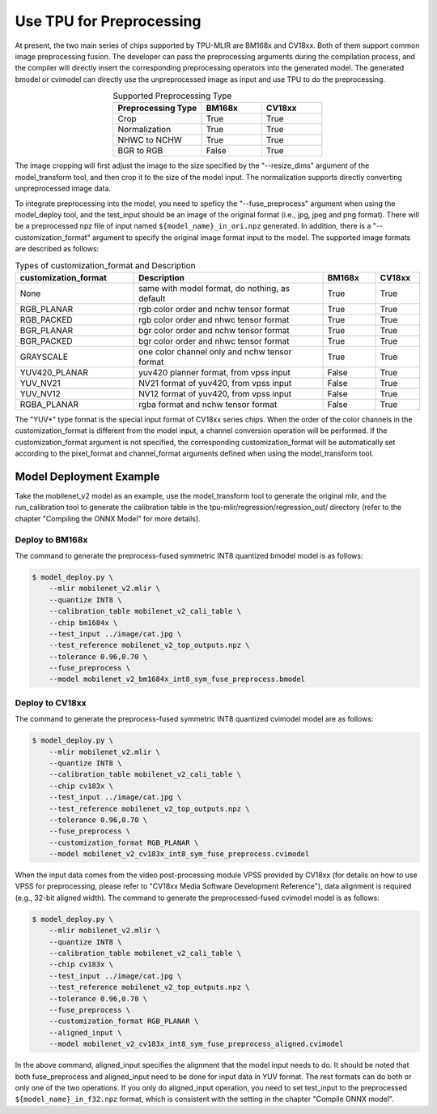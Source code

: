 Use TPU for Preprocessing
==========================
At present, the two main series of chips supported by TPU-MLIR are BM168x and CV18xx. Both of them support common image preprocessing fusion. The developer can pass the preprocessing arguments during the compilation process, and the compiler will directly insert the corresponding preprocessing operators into the generated model. The generated bmodel or cvimodel can directly use the unpreprocessed image as input and use TPU to do the preprocessing.

.. list-table:: Supported Preprocessing Type
   :align: center
   :widths: 22 15 15
   :header-rows: 1

   * - Preprocessing Type
     - BM168x
     - CV18xx
   * - Crop
     - True
     - True
   * - Normalization
     - True
     - True
   * - NHWC to NCHW
     - True
     - True
   * - BGR to RGB
     - False
     - True

The image cropping will first adjust the image to the size specified by the "--resize_dims" argument of the model_transform tool, and then crop it to the size of the model input. The normalization supports directly converting unpreprocessed image data.

To integrate preprocessing into the model, you need to speficy the "--fuse_preprocess" argument when using the model_deploy tool, and the test_input should be an image of the original format (i.e., jpg, jpeg and png format). There will be a preprocessed npz file of input named ``${model_name}_in_ori.npz`` generated. In addition, there is a "--customization_format" argument to specify the original image format input to the model. The supported image formats are described as follows:

.. list-table:: Types of customization_format and Description
   :widths: 27 43 12 10
   :header-rows: 1

   * - customization_format
     - Description
     - BM168x
     - CV18xx
   * - None
     - same with model format, do nothing, as default
     - True
     - True
   * - RGB_PLANAR
     - rgb color order and nchw tensor format
     - True
     - True
   * - RGB_PACKED
     - rgb color order and nhwc tensor format
     - True
     - True
   * - BGR_PLANAR
     - bgr color order and nchw tensor format
     - True
     - True
   * - BGR_PACKED
     - bgr color order and nhwc tensor format
     - True
     - True
   * - GRAYSCALE
     - one color channel only and nchw tensor format
     - True
     - True
   * - YUV420_PLANAR
     - yuv420 planner format, from vpss input
     - False
     - True
   * - YUV_NV21
     - NV21 format of yuv420, from vpss input
     - False
     - True
   * - YUV_NV12
     - NV12 format of yuv420, from vpss input
     - False
     - True
   * - RGBA_PLANAR
     - rgba format and nchw tensor format
     - False
     - True

The "YUV*" type format is the special input format of CV18xx series chips. When the order of the color channels in the customization_format is different from the model input, a channel conversion operation will be performed. If the customization_format argument is not specified, the corresponding customization_format will be automatically set according to the pixel_format and channel_format arguments defined when using the model_transform tool.

Model Deployment Example
-------------------------
Take the mobilenet_v2 model as an example, use the model_transform tool to generate the original mlir, and the run_calibration tool to generate the calibration table in the tpu-mlir/regression/regression_out/ directory (refer to the chapter "Compiling the ONNX Model" for more details).


Deploy to BM168x
~~~~~~~~~~~~~~~~~~~

The command to generate the preprocess-fused symmetric INT8 quantized bmodel model is as follows:

.. code-block:: shell

   $ model_deploy.py \
       --mlir mobilenet_v2.mlir \
       --quantize INT8 \
       --calibration_table mobilenet_v2_cali_table \
       --chip bm1684x \
       --test_input ../image/cat.jpg \
       --test_reference mobilenet_v2_top_outputs.npz \
       --tolerance 0.96,0.70 \
       --fuse_preprocess \
       --model mobilenet_v2_bm1684x_int8_sym_fuse_preprocess.bmodel


Deploy to CV18xx
~~~~~~~~~~~~~~~~~

The command to generate the preprocess-fused symmetric INT8 quantized cvimodel model are as follows:

.. code-block:: shell

   $ model_deploy.py \
       --mlir mobilenet_v2.mlir \
       --quantize INT8 \
       --calibration_table mobilenet_v2_cali_table \
       --chip cv183x \
       --test_input ../image/cat.jpg \
       --test_reference mobilenet_v2_top_outputs.npz \
       --tolerance 0.96,0.70 \
       --fuse_preprocess \
       --customization_format RGB_PLANAR \
       --model mobilenet_v2_cv183x_int8_sym_fuse_preprocess.cvimodel

When the input data comes from the video post-processing module VPSS provided by CV18xx (for details on how to use VPSS for preprocessing, please refer to "CV18xx Media Software Development Reference"), data alignment is required (e.g., 32-bit aligned width). The command to generate the preprocessed-fused cvimodel model is as follows:

.. code-block:: shell

   $ model_deploy.py \
       --mlir mobilenet_v2.mlir \
       --quantize INT8 \
       --calibration_table mobilenet_v2_cali_table \
       --chip cv183x \
       --test_input ../image/cat.jpg \
       --test_reference mobilenet_v2_top_outputs.npz \
       --tolerance 0.96,0.70 \
       --fuse_preprocess \
       --customization_format RGB_PLANAR \
       --aligned_input \
       --model mobilenet_v2_cv183x_int8_sym_fuse_preprocess_aligned.cvimodel

In the above command, aligned_input specifies the alignment that the model input needs to do. It should be noted that both fuse_preprocess and aligned_input need to be done for input data in YUV format. The rest formats can do both or only one of the two operations. If you only do aligned_input operation, you need to set test_input to the preprocessed ``${model_name}_in_f32.npz`` format, which is consistent with the setting in the chapter "Compile ONNX model".

